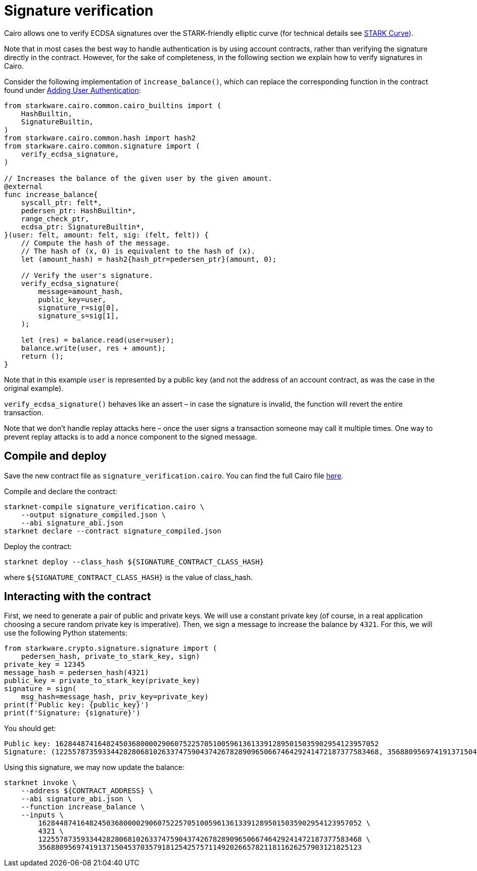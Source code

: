 [id="signature-verification"]
= Signature verification

Cairo allows one to verify ECDSA signatures over the STARK-friendly elliptic curve
(for technical details see https://docs.starkware.co/starkex-docs/crypto/stark-curve[STARK Curve]).

Note that in most cases the best way to handle authentication is by using account contracts,
rather than verifying the signature directly in the contract. However, for the sake of completeness,
in the following section we explain how to verify signatures in Cairo.

Consider the following implementation of `increase_balance()`, which can replace the corresponding
function in the contract found under xref:user_auth.adoc[Adding User Authentication]:

[#signature_increase_balance]
[source,python]
----
from starkware.cairo.common.cairo_builtins import (
    HashBuiltin,
    SignatureBuiltin,
)
from starkware.cairo.common.hash import hash2
from starkware.cairo.common.signature import (
    verify_ecdsa_signature,
)

// Increases the balance of the given user by the given amount.
@external
func increase_balance{
    syscall_ptr: felt*,
    pedersen_ptr: HashBuiltin*,
    range_check_ptr,
    ecdsa_ptr: SignatureBuiltin*,
}(user: felt, amount: felt, sig: (felt, felt)) {
    // Compute the hash of the message.
    // The hash of (x, 0) is equivalent to the hash of (x).
    let (amount_hash) = hash2{hash_ptr=pedersen_ptr}(amount, 0);

    // Verify the user's signature.
    verify_ecdsa_signature(
        message=amount_hash,
        public_key=user,
        signature_r=sig[0],
        signature_s=sig[1],
    );

    let (res) = balance.read(user=user);
    balance.write(user, res + amount);
    return ();
}
----

Note that in this example `user` is represented by a public key (and not the address of an account
contract, as was the case in the original example).

`verify_ecdsa_signature()` behaves like an assert – in case the signature is invalid, the function
will revert the entire transaction.

Note that we don’t handle replay attacks here – once the user signs a transaction someone may call
it multiple times. One way to prevent replay attacks is to add a nonce component to the signed
message.

[id="compile-and-deploy"]
== Compile and deploy

Save the new contract file as `signature_verification.cairo`. You can find the full Cairo file
link:../_static/signature_verification.cairo[here].

Compile and declare the contract:

[#signature_compile_and_declare_starknet]
[source,bash]
----
starknet-compile signature_verification.cairo \
    --output signature_compiled.json \
    --abi signature_abi.json
starknet declare --contract signature_compiled.json
----

Deploy the contract:

[#signature_deploy_starknet]
[source,bash]
----
starknet deploy --class_hash ${SIGNATURE_CONTRACT_CLASS_HASH}
----

where `$\{SIGNATURE_CONTRACT_CLASS_HASH\}` is the value of class_hash.

[id="interacting-with-the-contract"]
== Interacting with the contract

First, we need to generate a pair of public and private keys. We will use a constant private key
(of course, in a real application choosing a secure random private key is imperative).
Then, we sign a message to increase the balance by `4321`. For this, we will use the following
Python statements:

[#signature_sign]
[source,python]
----
from starkware.crypto.signature.signature import (
    pedersen_hash, private_to_stark_key, sign)
private_key = 12345
message_hash = pedersen_hash(4321)
public_key = private_to_stark_key(private_key)
signature = sign(
    msg_hash=message_hash, priv_key=private_key)
print(f'Public key: {public_key}')
print(f'Signature: {signature}')
----

You should get:

[#signature_sign_output]
[source,python]
----
Public key: 1628448741648245036800002906075225705100596136133912895015035902954123957052
Signature: (1225578735933442828068102633747590437426782890965066746429241472187377583468, 3568809569741913715045370357918125425757114920266578211811626257903121825123)
----

Using this signature, we may now update the balance:

[#signature_invoke]
[source,bash]
----
starknet invoke \
    --address ${CONTRACT_ADDRESS} \
    --abi signature_abi.json \
    --function increase_balance \
    --inputs \
        1628448741648245036800002906075225705100596136133912895015035902954123957052 \
        4321 \
        1225578735933442828068102633747590437426782890965066746429241472187377583468 \
        3568809569741913715045370357918125425757114920266578211811626257903121825123
----

